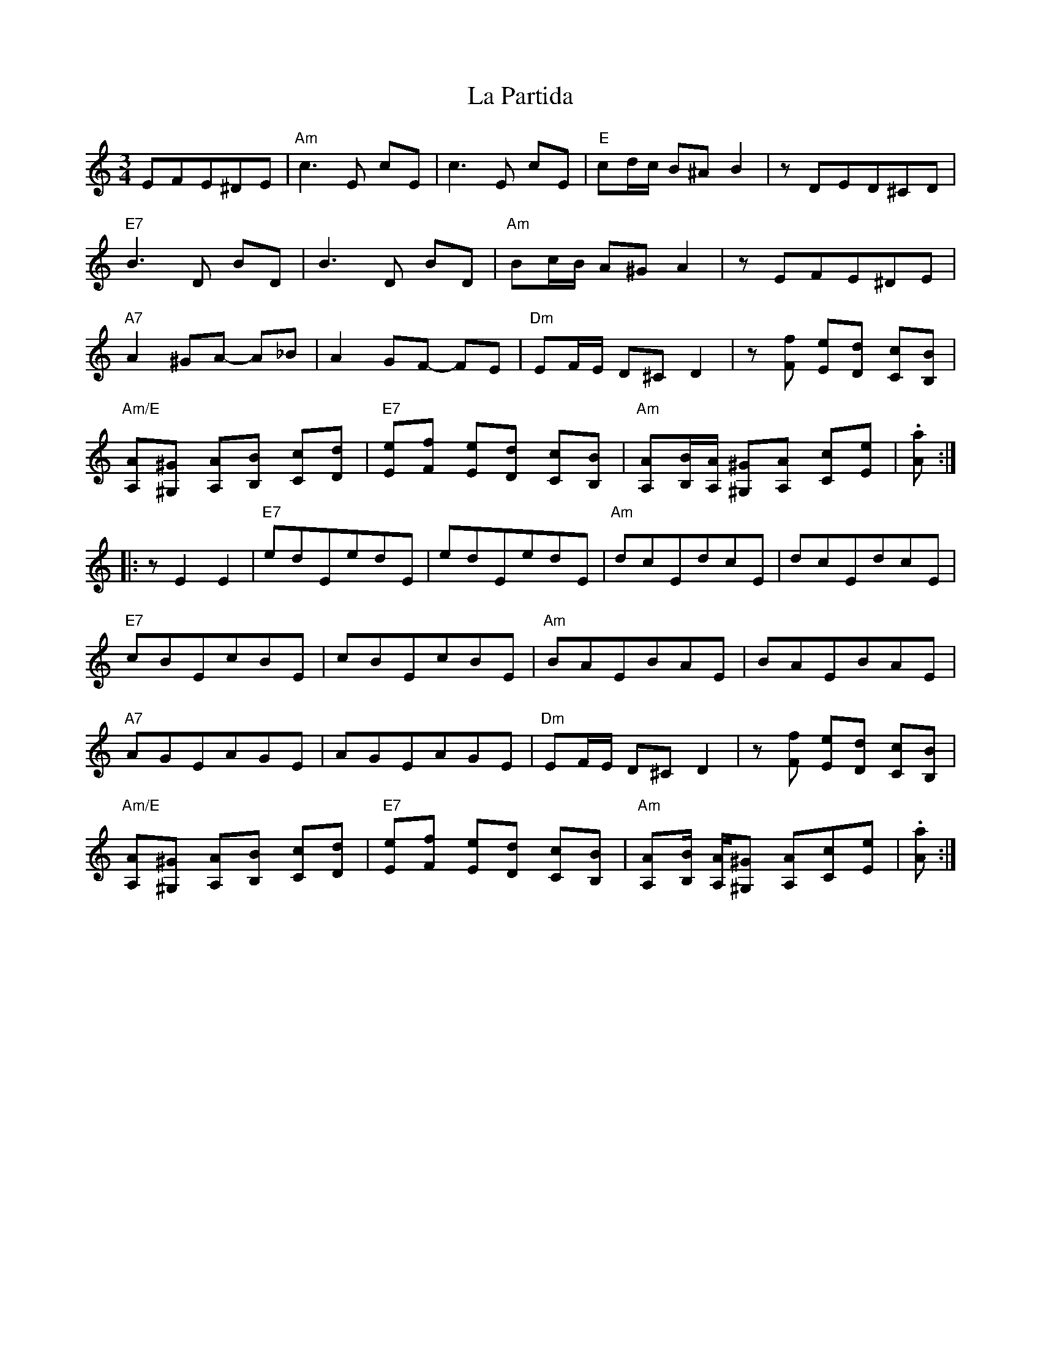 X: 1
T: La Partida
N: In double stops, the low octave is original; the high octave is an alternative.
S: Clare Maher 2008-5-1 (email)
M: 3/4
L: 1/8
K: Amin
    EFE^DE |\
"Am"c3E cE |\
    c3E cE |\
"E"cd/c/ B^A B2 |\
   zDED^CD |
"E7"B3D BD |\
   B3D BD |\
"Am"Bc/B/ A^G A2 |\
    zEFE^DE |
"A7"A2 ^GA- A_B |\
    A2 GF- FE |\
"Dm"EF/E/ D^C D2 |\
    z[fF] [eE][dD] [cC][BB,] |
"Am/E"[AA,][^G^G,] [AA,][BB,] [cC][dD] |\
"E7"[eE][fF] [eE][dD] [cC][BB,] |\
"Am"[AA,][B/B,/][A/A,/] [^G^G,][AA,] [Cc][eE] |\
   .[Aa] :|
|: zE2E2 |\
"E7"edEedE|\
    edEedE|\
"Am"dcEdcE|\
    dcEdcE|
"E7"cBEcBE|\
    cBEcBE|\
"Am"BAEBAE|\
    BAEBAE|
"A7"AGEAGE|\
    AGEAGE|\
"Dm"EF/E/ D^C D2 |\
    z[fF] [eE][dD] [cC][BB,] |
"Am/E"[AA,][^G^G,] [AA,][BB,] [cC][dD] |\
"E7"[eE][fF] [eE][dD] [cC][BB,] |\
"Am"[AA,][B/B,/] [A/A,/][^G^G,] [AA,][Cc][eE] |\
   .[Aa] :|
